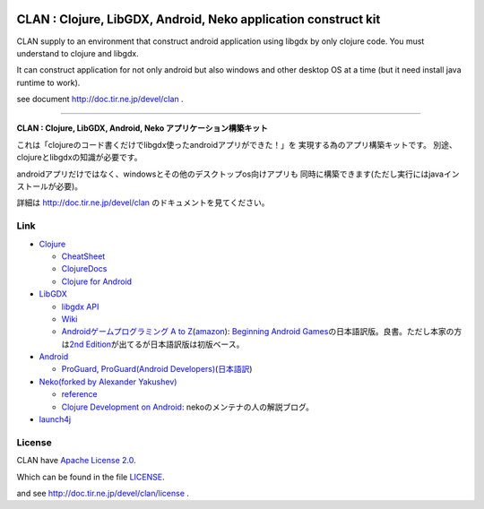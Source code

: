 .. image:: https://github.com/ayamada/clan/raw/master/doc/img/logo_b.png

CLAN : Clojure, LibGDX, Android, Neko application construct kit
===============================================================

CLAN supply to an environment that construct android application using
libgdx by only clojure code. You must understand to clojure and libgdx.

It can construct application for not only android but also
windows and other desktop OS at a time
(but it need install java runtime to work).

see document http://doc.tir.ne.jp/devel/clan .

--------------

**CLAN : Clojure, LibGDX, Android, Neko アプリケーション構築キット**

これは「clojureのコード書くだけでlibgdx使ったandroidアプリができた！」を
実現する為のアプリ構築キットです。
別途、clojureとlibgdxの知識が必要です。

androidアプリだけではなく、windowsとその他のデスクトップos向けアプリも
同時に構築できます(ただし実行にはjavaインストールが必要)。

詳細は http://doc.tir.ne.jp/devel/clan のドキュメントを見てください。


Link
----

-  `Clojure <http://clojure.org/>`_

   -  `CheatSheet <http://clojure.org/cheatsheet>`_
   -  `ClojureDocs <http://clojuredocs.org/>`_
   -  `Clojure for Android <https://github.com/sattvik/clojure>`_

-  `LibGDX <http://libgdx.badlogicgames.com/>`_

   -  `libgdx API <http://libgdx.badlogicgames.com/nightlies/docs/api/overview-summary.html>`_
   -  `Wiki <http://code.google.com/p/libgdx/wiki/TableOfContents>`_
   -  `Androidゲームプログラミング A to Z <http://www.impressjapan.jp/books/3113>`_\ (`amazon <http://www.amazon.co.jp/dp/4844331132>`_):
      `Beginning Android Games <http://www.apress.com/9781430230427>`_\ の日本語訳版。良書。ただし本家の方は\ `2nd Edition <http://www.apress.com/9781430246770>`_\ が出てるが日本語訳版は初版ベース。

-  `Android <http://developer.android.com/index.html>`_

   -  `ProGuard <http://proguard.sourceforge.net/>`_, `ProGuard(Android Developers) <http://developer.android.com/tools/help/proguard.html>`_\ (`日本語訳 <http://www.techdoctranslator.com/android/developing/tools/proguard>`_)

-  `Neko(forked by Alexander Yakushev) <https://github.com/alexander-yakushev/neko>`_

   -  `reference <http://alexander-yakushev.github.com/neko/>`_
   -  `Clojure Development on Android <http://clojure-android.blogspot.jp/>`_:
      nekoのメンテナの人の解説ブログ。

-  `launch4j <http://launch4j.sourceforge.net/>`_


License
-------

CLAN have `Apache License 2.0 <http://www.apache.org/licenses/LICENSE-2.0>`_.

Which can be found in the file `LICENSE <LICENSE>`_.

and see http://doc.tir.ne.jp/devel/clan/license .


